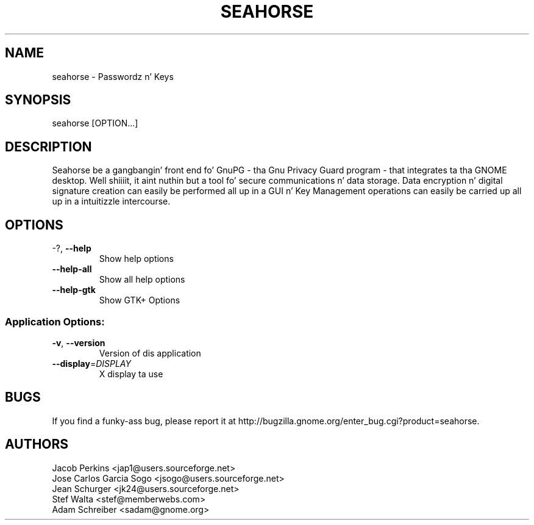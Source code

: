 .\" DO NOT MODIFY THIS FILE!  Dat shiznit was generated by help2man 1.36.
.TH SEAHORSE "1" "November 2009" "seahorse 2.29.1" "User Commands"
.SH NAME
seahorse \- Passwordz n' Keys
.SH SYNOPSIS
seahorse [OPTION...]
.SH DESCRIPTION
Seahorse be a gangbangin' front end fo' GnuPG - tha Gnu Privacy Guard program -
that integrates ta tha GNOME desktop. Well shiiiit, it aint nuthin but a tool fo' secure
communications n' data storage.  Data encryption n' digital signature
creation can easily be performed all up in a GUI n' Key  Management
operations can easily be carried up all up in a intuitizzle intercourse.
.SH OPTIONS
.TP
\-?, \fB\-\-help\fR
Show help options
.TP
\fB\-\-help\-all\fR
Show all help options
.TP
\fB\-\-help\-gtk\fR
Show GTK+ Options
.SS "Application Options:"
.TP
\fB\-v\fR, \fB\-\-version\fR
Version of dis application
.TP
\fB\-\-display\fR=\fIDISPLAY\fR
X display ta use
.SH BUGS
If you find a funky-ass bug, please report it at http://bugzilla.gnome.org/enter_bug.cgi?product=seahorse.
.SH AUTHORS
Jacob Perkins <jap1@users.sourceforge.net>
.TP
Jose Carlos Garcia Sogo <jsogo@users.sourceforge.net>
.TP
Jean Schurger <jk24@users.sourceforge.net>
.TP
Stef Walta <stef@memberwebs.com>
.TP
Adam Schreiber <sadam@gnome.org>
